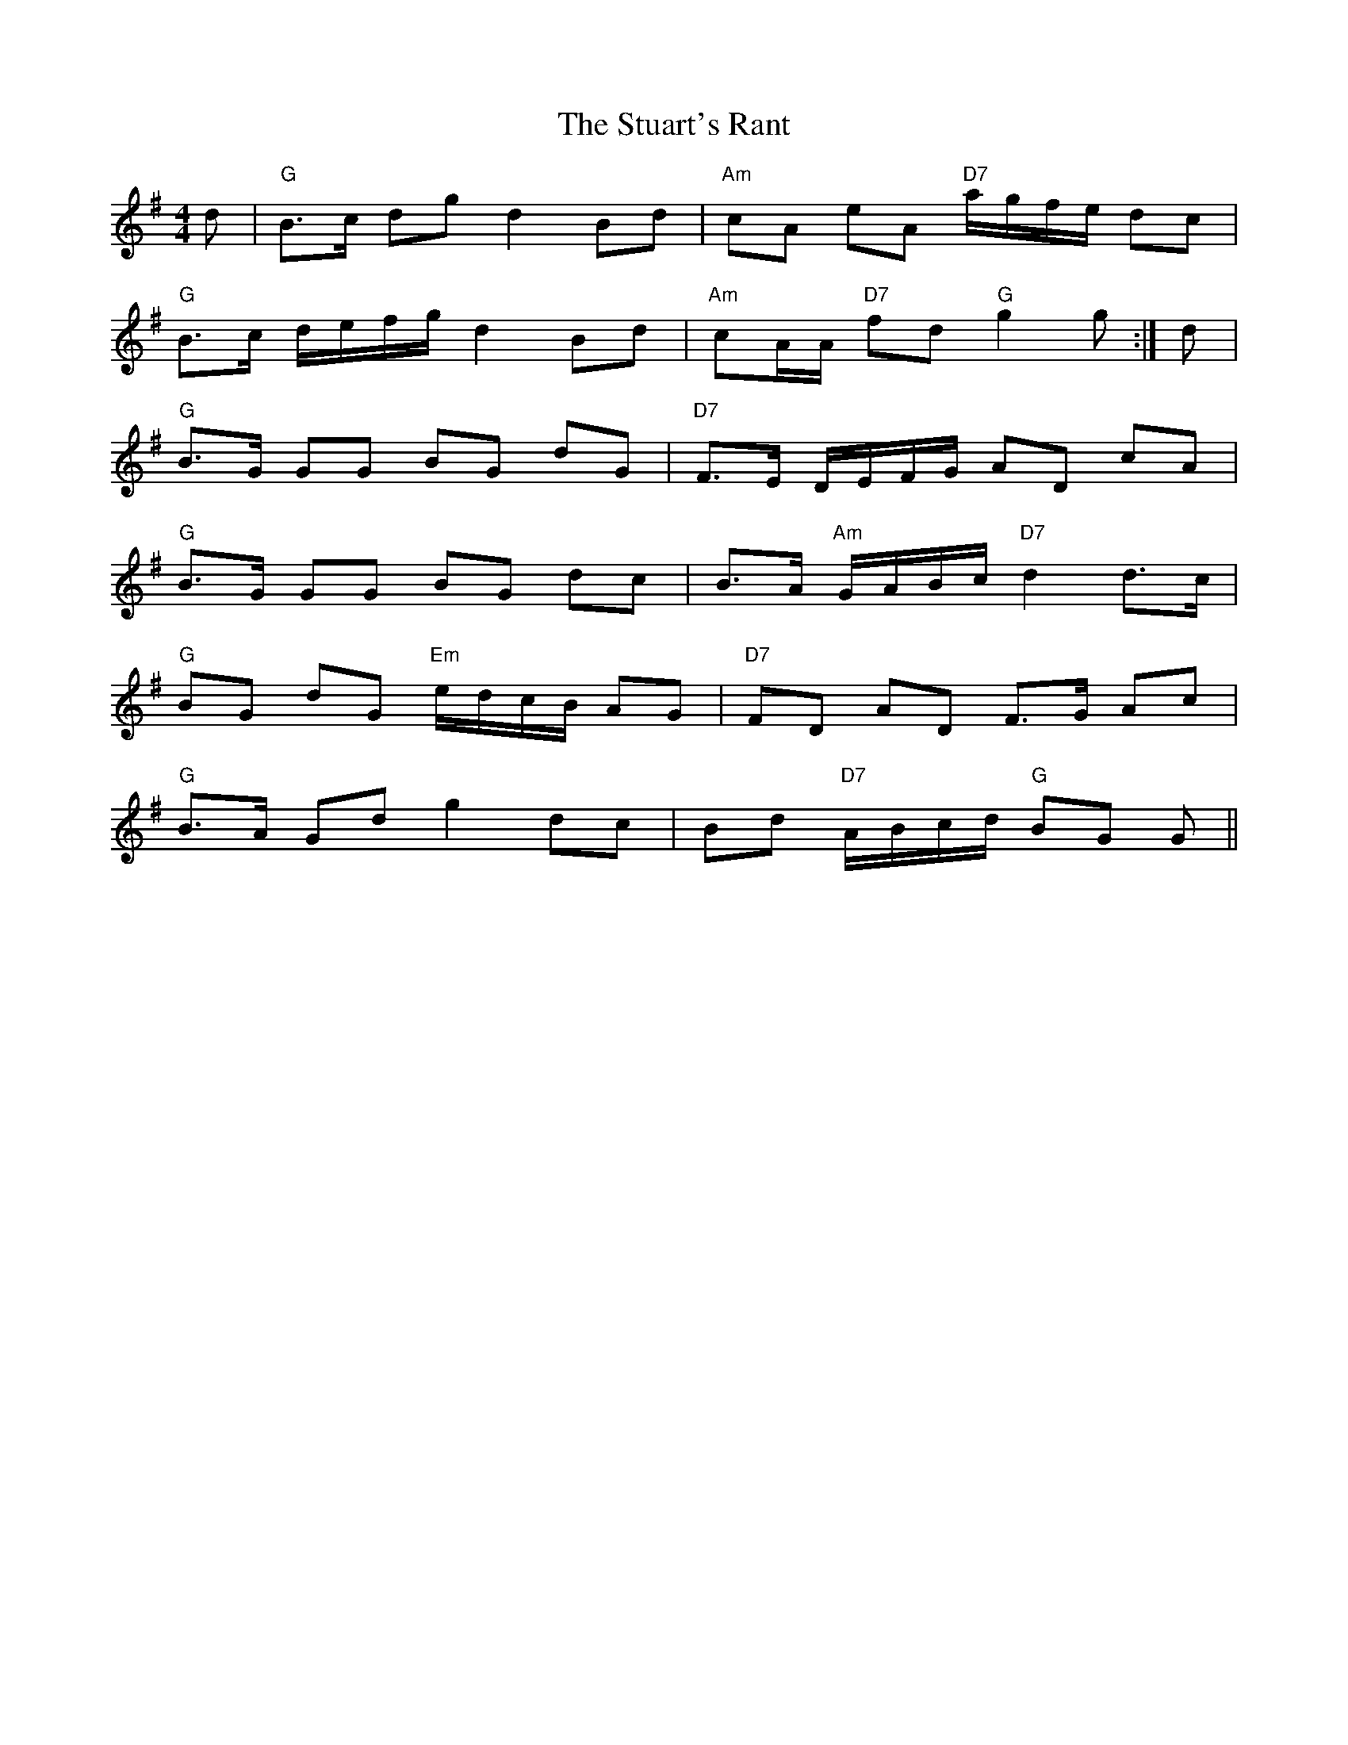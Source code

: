 X: 38771
T: Stuart's Rant, The
R: reel
M: 4/4
K: Gmajor
d|"G"B>c dg d2 Bd|"Am"cA eA "D7"a/g/f/e/ dc|
"G"B>c d/e/f/g/ d2Bd|"Am"cA/A/ "D7"fd "G"g2g:|d|
"G"B>G GG BG dG|"D7"F>E D/E/F/G/ AD cA|
"G"B>G GG BG dc|B>A "Am"G/A/B/c/ "D7"d2d>c|
"G"BG dG "Em"e/d/c/B/ AG|"D7"FD AD F>G Ac|
"G"B>A Gd g2dc|Bd "D7"A/B/c/d/ "G"BG G||

